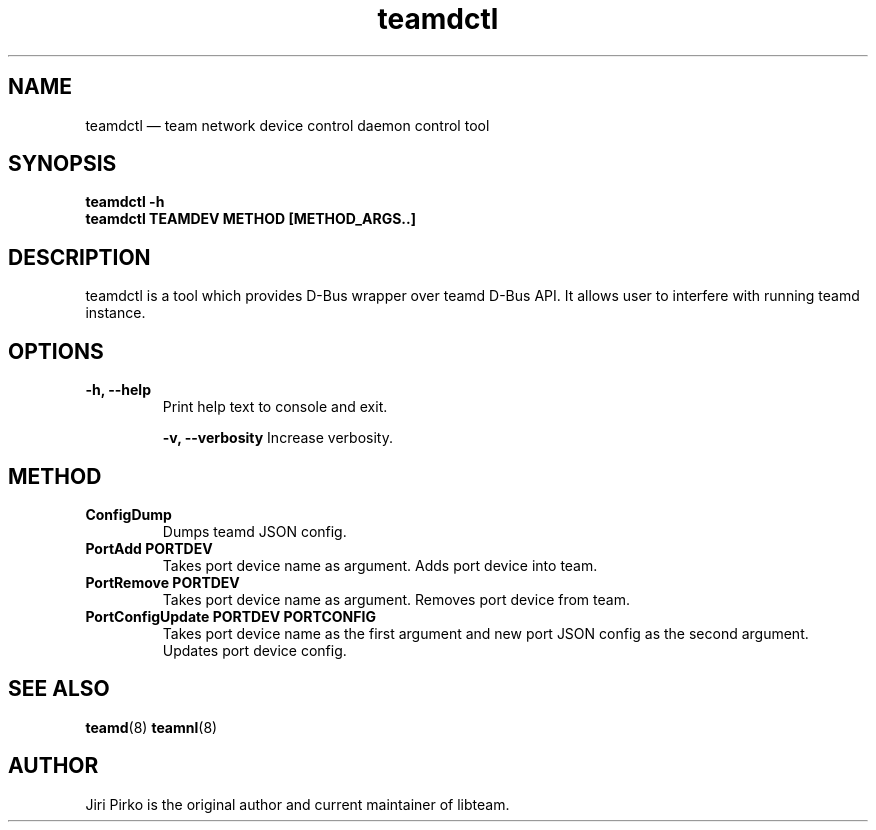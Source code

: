.TH teamdctl 8 "1 September 2012" "libteam"
.SH NAME
teamdctl \(em team network device control daemon control tool
.SH SYNOPSIS
.B teamdctl
.B \-h
.TP
.B teamdctl TEAMDEV METHOD [METHOD_ARGS..]
.TP
.SH DESCRIPTION
.PP
teamdctl is a tool which provides D-Bus wrapper over teamd D-Bus API.
It allows user to interfere with running teamd instance.

.SH OPTIONS
.TP
.B "\-h, \-\-help"
Print help text to console and exit.

.B "\-v, \-\-verbosity"
Increase verbosity.

.SH METHOD
.TP
.B ConfigDump
Dumps teamd JSON config.
.TP
.B "PortAdd PORTDEV"
Takes port device name as argument. Adds port device into team.
.TP
.B "PortRemove PORTDEV"
Takes port device name as argument. Removes port device from team.
.TP
.B "PortConfigUpdate PORTDEV PORTCONFIG"
Takes port device name as the first argument and new port JSON config as the
second argument. Updates port device config.

.SH SEE ALSO
.BR teamd (8)
.BR teamnl (8)

.SH AUTHOR
.PP
Jiri Pirko is the original author and current maintainer of libteam.
